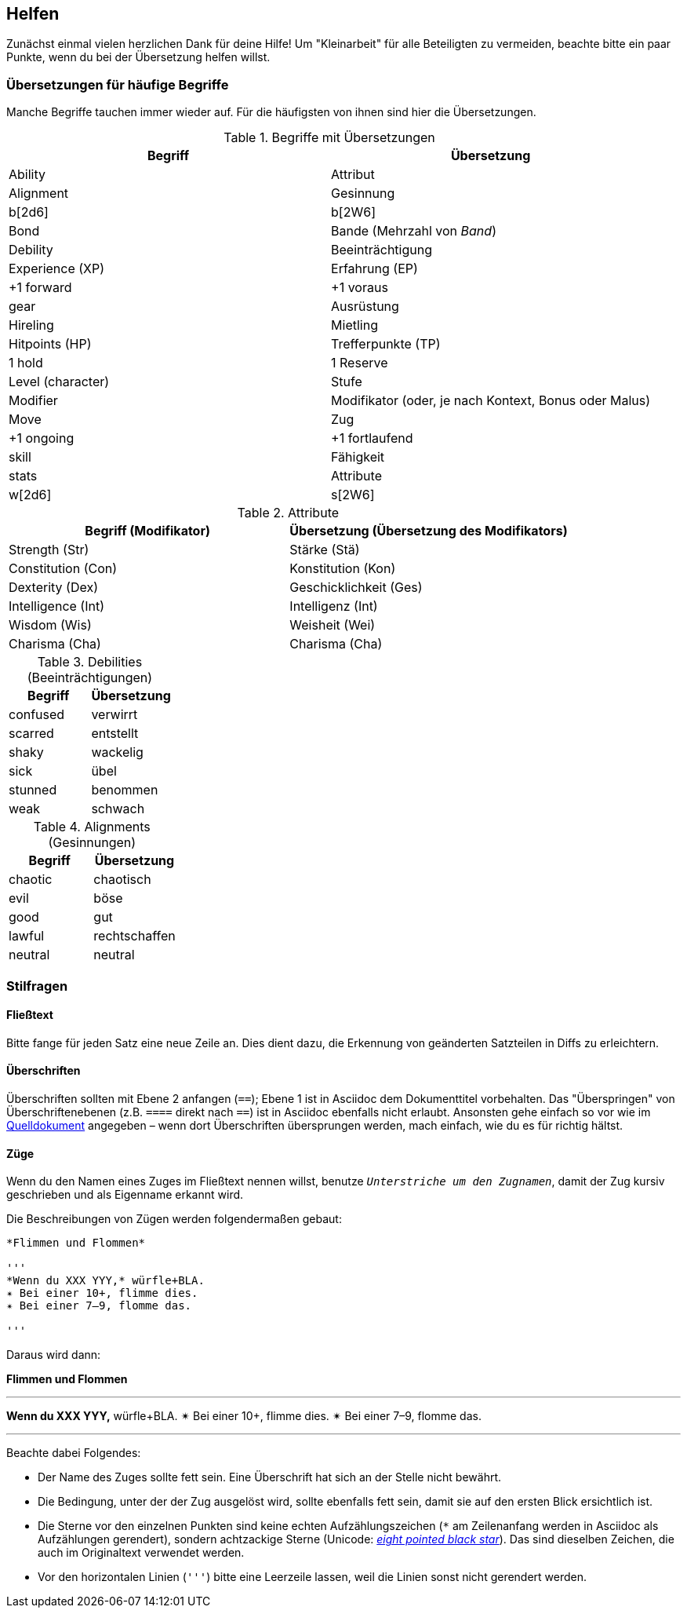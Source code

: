 == Helfen

Zunächst einmal vielen herzlichen Dank für deine Hilfe!
Um "Kleinarbeit" für alle Beteiligten zu vermeiden, beachte bitte ein paar Punkte, wenn du bei der Übersetzung helfen willst.

=== Übersetzungen für häufige Begriffe

Manche Begriffe tauchen immer wieder auf.
Für die häufigsten von ihnen sind hier die Übersetzungen.

.Begriffe mit Übersetzungen
|===
|Begriff | Übersetzung

|Ability
|Attribut

|Alignment
|Gesinnung

|b[2d6]
|b[2W6]

|Bond
|Bande (Mehrzahl von _Band_)

|Debility
|Beeinträchtigung

|Experience (XP)
|Erfahrung (EP)

|+1 forward
|+1 voraus

|gear
|Ausrüstung

|Hireling
|Mietling

|Hitpoints (HP)
|Trefferpunkte (TP)

|1 hold
|1 Reserve

|Level (character)
|Stufe

|Modifier
|Modifikator (oder, je nach Kontext, Bonus oder Malus)

|Move
|Zug

|+1 ongoing
|+1 fortlaufend

|skill
|Fähigkeit

|stats
|Attribute

|w[2d6]
|s[2W6]
|===

.Attribute
|===
|Begriff (Modifikator) |Übersetzung (Übersetzung des Modifikators)

|Strength (Str)
|Stärke (Stä)

|Constitution (Con)
|Konstitution (Kon)

|Dexterity (Dex)
|Geschicklichkeit (Ges)

|Intelligence (Int)
|Intelligenz (Int)

|Wisdom (Wis)
|Weisheit (Wei)

|Charisma (Cha)
|Charisma (Cha)
|===

.Debilities (Beeinträchtigungen)
|===
|Begriff |Übersetzung

|confused
|verwirrt

|scarred
|entstellt

|shaky
|wackelig

|sick
|übel

|stunned
|benommen

|weak
|schwach
|===

.Alignments (Gesinnungen)
|===
|Begriff |Übersetzung

|chaotic
|chaotisch

|evil
|böse

|good
|gut

|lawful
|rechtschaffen

|neutral
|neutral

|===

=== Stilfragen

==== Fließtext

Bitte fange für jeden Satz eine neue Zeile an.
Dies dient dazu, die Erkennung von geänderten Satzteilen in Diffs zu erleichtern.

==== Überschriften

Überschriften sollten mit Ebene 2 anfangen (`==`); Ebene 1 ist in Asciidoc dem Dokumenttitel vorbehalten.
Das "Überspringen" von Überschriftenebenen (z.B. `====` direkt nach `==`) ist in Asciidoc ebenfalls nicht erlaubt.
Ansonsten gehe einfach so vor wie im http://book.dwgazetteer.com[Quelldokument] angegeben – wenn dort Überschriften übersprungen werden, mach einfach, wie du es für richtig hältst.

==== Züge

Wenn du den Namen eines Zuges im Fließtext nennen willst, benutze `_Unterstriche um den Zugnamen_`, damit der Zug kursiv geschrieben und als Eigenname erkannt wird.

Die Beschreibungen von Zügen werden folgendermaßen gebaut:

----
*Flimmen und Flommen*

'''
*Wenn du XXX YYY,* würfle+BLA.
✴ Bei einer 10+, flimme dies.
✴ Bei einer 7–9, flomme das.

'''
----

Daraus wird dann:

*Flimmen und Flommen*

'''
*Wenn du XXX YYY,* würfle+BLA.
✴ Bei einer 10+, flimme dies.
✴ Bei einer 7–9, flomme das.

'''

Beachte dabei Folgendes:

* Der Name des Zuges sollte fett sein.
Eine Überschrift hat sich an der Stelle nicht bewährt.
* Die Bedingung, unter der der Zug ausgelöst wird, sollte ebenfalls fett sein, damit sie auf den ersten Blick ersichtlich ist.
* Die Sterne vor den einzelnen Punkten sind keine echten Aufzählungszeichen (`*` am Zeilenanfang werden in Asciidoc als Aufzählungen gerendert), sondern achtzackige Sterne (Unicode: http://unicode-table.com/de/2734[_eight pointed black star_]).
Das sind dieselben Zeichen, die auch im Originaltext verwendet werden.
* Vor den horizontalen Linien (`'''`) bitte eine Leerzeile lassen, weil die Linien sonst nicht gerendert werden.
